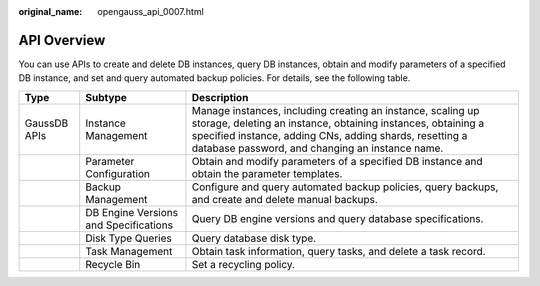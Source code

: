 :original_name: opengauss_api_0007.html

.. _opengauss_api_0007:

API Overview
============

You can use APIs to create and delete DB instances, query DB instances, obtain and modify parameters of a specified DB instance, and set and query automated backup policies. For details, see the following table.

+--------------+---------------------------------------+-------------------------------------------------------------------------------------------------------------------------------------------------------------------------------------------------------------------------------------------+
| Type         | Subtype                               | Description                                                                                                                                                                                                                               |
+==============+=======================================+===========================================================================================================================================================================================================================================+
| GaussDB APIs | Instance Management                   | Manage instances, including creating an instance, scaling up storage, deleting an instance, obtaining instances, obtaining a specified instance, adding CNs, adding shards, resetting a database password, and changing an instance name. |
+--------------+---------------------------------------+-------------------------------------------------------------------------------------------------------------------------------------------------------------------------------------------------------------------------------------------+
|              | Parameter Configuration               | Obtain and modify parameters of a specified DB instance and obtain the parameter templates.                                                                                                                                               |
+--------------+---------------------------------------+-------------------------------------------------------------------------------------------------------------------------------------------------------------------------------------------------------------------------------------------+
|              | Backup Management                     | Configure and query automated backup policies, query backups, and create and delete manual backups.                                                                                                                                       |
+--------------+---------------------------------------+-------------------------------------------------------------------------------------------------------------------------------------------------------------------------------------------------------------------------------------------+
|              | DB Engine Versions and Specifications | Query DB engine versions and query database specifications.                                                                                                                                                                               |
+--------------+---------------------------------------+-------------------------------------------------------------------------------------------------------------------------------------------------------------------------------------------------------------------------------------------+
|              | Disk Type Queries                     | Query database disk type.                                                                                                                                                                                                                 |
+--------------+---------------------------------------+-------------------------------------------------------------------------------------------------------------------------------------------------------------------------------------------------------------------------------------------+
|              | Task Management                       | Obtain task information, query tasks, and delete a task record.                                                                                                                                                                           |
+--------------+---------------------------------------+-------------------------------------------------------------------------------------------------------------------------------------------------------------------------------------------------------------------------------------------+
|              | Recycle Bin                           | Set a recycling policy.                                                                                                                                                                                                                   |
+--------------+---------------------------------------+-------------------------------------------------------------------------------------------------------------------------------------------------------------------------------------------------------------------------------------------+
